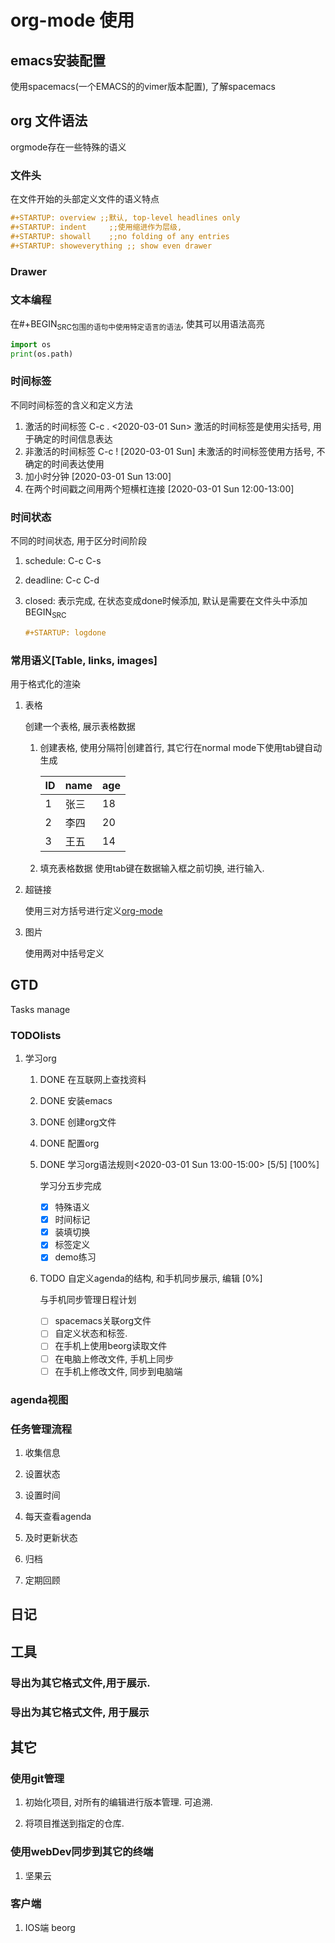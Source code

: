 * org-mode 使用
** emacs安装配置
   使用spacemacs(一个EMACS的的vimer版本配置), 了解spacemacs
** org 文件语法
   orgmode存在一些特殊的语义
*** 文件头
    在文件开始的头部定义文件的语义特点
    #+BEGIN_SRC org
    #+STARTUP: overview ;;默认, top-level headlines only
    #+STARTUP: indent     ;;使用缩进作为层级, 
    #+STARTUP: showall    ;;no folding of any entries
    #+STARTUP: showeverything ;; show even drawer
    #+END_SRC
*** Drawer
    :PROPERTIES:
    在全局折叠的时候不会展开, 之后在这个字段上才能展开
    :END:
*** 文本编程
    在#+BEGIN_SRC包围的语句中使用特定语言的语法, 使其可以用语法高亮
    #+BEGIN_SRC python
    import os
    print(os.path)
    #+END_SRC
*** 时间标签
    不同时间标签的含义和定义方法
    1. 激活的时间标签 C-c . <2020-03-01 Sun>
       激活的时间标签是使用尖括号, 用于确定的时间信息表达
    2. 非激活的时间标签 C-c ! [2020-03-01 Sun]
       未激活的时间标签使用方括号, 不确定的时间表达使用
    4. 加小时分钟 [2020-03-01 Sun 13:00]
    5. 在两个时间戳之间用两个短横杠连接 [2020-03-01 Sun 12:00-13:00]
*** 时间状态
    不同的时间状态, 用于区分时间阶段
    1. schedule: C-c C-s
    2. deadline: C-c C-d
    3. closed: 表示完成, 在状态变成done时候添加, 默认是需要在文件头中添加 BEGIN_SRC
       #+BEGIN_SRC org 
       #+STARTUP: logdone
       #+END_SRC
*** 常用语义[Table, links, images]
    用于格式化的渲染
**** 表格
     创建一个表格, 展示表格数据
     1. 创建表格, 使用分隔符|创建首行, 其它行在normal mode下使用tab键自动生成
        | ID | name | age |
        |----+------+-----|
        |  1 | 张三 |  18 |
        |  2 | 李四 |  20 |
        |  3 | 王五 |  14 |
     2. 填充表格数据
        使用tab键在数据输入框之前切换, 进行输入.
**** 超链接
     使用三对方括号进行定义[[https://orgmode.org/][org-mode]]
**** 图片

     使用两对中括号定义[[./demo.jpg]]
** GTD
   Tasks manage
*** TODOlists
**** 学习org
     DEADLINE: <2020-03-02 Mon> SCHEDULED: <2020-03-01 Sun>
***** DONE 在互联网上查找资料
      CLOSED: [2020-03-01 Sun 12:50]
***** DONE 安装emacs
      CLOSED: [2020-03-01 Sun 12:50]
***** DONE 创建org文件
      CLOSED: [2020-03-01 Sun 12:51]
***** DONE 配置org
      CLOSED: [2020-03-01 Sun 12:51]
***** DONE 学习org语法规则<2020-03-01 Sun 13:00-15:00> [5/5] [100%]
      CLOSED: [2020-03-01 Sun 15:15]
      学习分五步完成
      - [X] 特殊语义
      - [X] 时间标记
      - [X] 装填切换
      - [X] 标签定义
      - [X] demo练习
***** TODO 自定义agenda的结构, 和手机同步展示, 编辑 [0%]
      与手机同步管理日程计划
      - [ ] spacemacs关联org文件
      - [ ] 自定义状态和标签.
      - [ ] 在手机上使用beorg读取文件
      - [ ] 在电脑上修改文件, 手机上同步
      - [ ] 在手机上修改文件, 同步到电脑端

*** agenda视图
*** 任务管理流程
**** 收集信息
**** 设置状态
**** 设置时间
**** 每天查看agenda
**** 及时更新状态
**** 归档
**** 定期回顾
** 日记
** 工具
*** 导出为其它格式文件,用于展示.
*** 导出为其它格式文件, 用于展示

** 其它
*** 使用git管理
**** 初始化项目, 对所有的编辑进行版本管理. 可追溯.
**** 将项目推送到指定的仓库.
*** 使用webDev同步到其它的终端
**** 坚果云
*** 客户端 
**** IOS端 beorg
